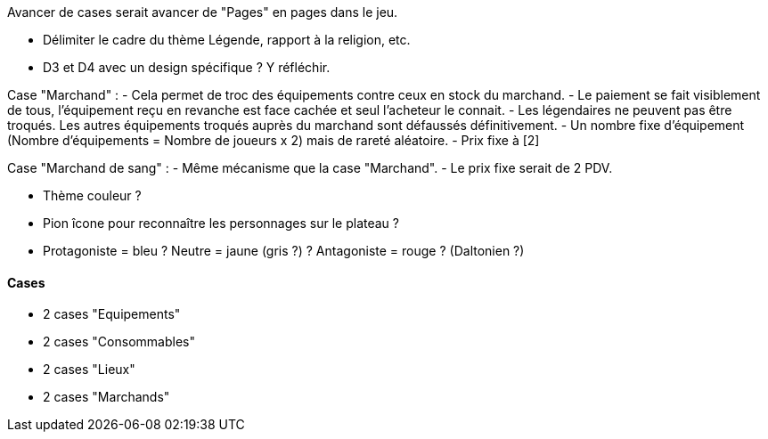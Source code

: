 Avancer de cases serait avancer de "Pages" en pages dans le jeu.

- Délimiter le cadre du thème Légende, rapport à la religion, etc.

- D3 et D4 avec un design spécifique ? Y réfléchir.


Case "Marchand" :
- Cela permet de troc des équipements contre ceux en stock du marchand.
- Le paiement se fait visiblement de tous, l'équipement reçu en revanche est face cachée et seul l'acheteur le connait.
- Les légendaires ne peuvent pas être troqués. Les autres équipements troqués auprès du marchand sont défaussés définitivement.
- Un nombre fixe d'équipement (Nombre d'équipements = Nombre de joueurs x 2) mais de rareté aléatoire.
- Prix fixe à [2]

Case "Marchand de sang" :
- Même mécanisme que la case "Marchand".
- Le prix fixe serait de 2 PDV.

- Thème couleur ?

- Pion îcone pour reconnaître les personnages sur le plateau ?

- Protagoniste = bleu ? Neutre = jaune (gris ?) ? Antagoniste = rouge ? (Daltonien ?)

==== Cases
- 2 cases "Equipements"
- 2 cases "Consommables"
- 2 cases "Lieux"
- 2 cases "Marchands"
